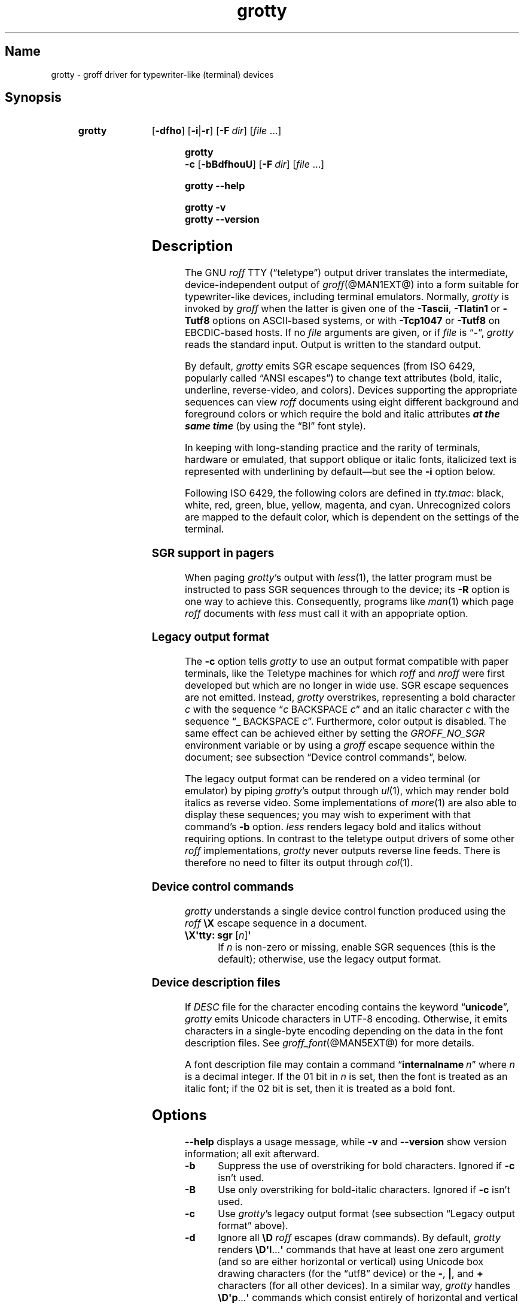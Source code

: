 .TH grotty @MAN1EXT@ "@MDATE@" "groff @VERSION@"
.SH Name
grotty \- groff driver for typewriter-like (terminal) devices
.
.
.\" Save and disable compatibility mode (for, e.g., Solaris 10/11).
.do nr *groff_grotty_1_man_C \n[.cp]
.cp 0
.
.
.\" ====================================================================
.\" Legal Terms
.\" ====================================================================
.\"
.\" Copyright (C) 1989-2018 Free Software Foundation, Inc.
.\"
.\" Permission is granted to make and distribute verbatim copies of this
.\" manual provided the copyright notice and this permission notice are
.\" preserved on all copies.
.\"
.\" Permission is granted to copy and distribute modified versions of
.\" this manual under the conditions for verbatim copying, provided that
.\" the entire resulting derived work is distributed under the terms of
.\" a permission notice identical to this one.
.\"
.\" Permission is granted to copy and distribute translations of this
.\" manual into another language, under the above conditions for
.\" modified versions, except that this permission notice may be
.\" included in translations approved by the Free Software Foundation
.\" instead of in the original English.
.
.
.\" ====================================================================
.SH Synopsis
.\" ====================================================================
.
.SY grotty
.OP \-dfho
.RB [ \-i | \-r ]
.OP \-F dir
.RI [ file
\&.\|.\|.\&]
.YS
.
.
.SY "grotty \-c"
.OP \-bBdfhouU
.OP \-F dir
.RI [ file
\&.\|.\|.\&]
.YS
.
.
.SY grotty
.B \-\-help
.YS
.
.
.SY grotty
.B \-v
.
.SY grotty
.B \-\-version
.YS
.
.
.\" ====================================================================
.SH Description
.\" ====================================================================
.
The GNU
.I roff
TTY
(\[lq]teletype\[rq])
output driver translates the intermediate,
device-independent output of
.IR groff (@MAN1EXT@)
into a form suitable for typewriter-like devices,
including terminal emulators.
.
Normally,
.I grotty
is invoked by
.I groff
when the latter is given one of the
.BR \-Tascii ,
.B \-Tlatin1
or
.B \-Tutf8
options on ASCII-based systems,
or with
.B \-Tcp1047
or
.B \-Tutf8
on EBCDIC-based hosts.
.
If no
.I file
arguments are given,
or if
.I file
is \[lq]\-\[rq],
.I grotty
reads the standard input.
.
Output is written to the standard output.
.
.
.LP
By default,
.I grotty
emits SGR escape sequences
(from ISO\~6429,
popularly called \[lq]ANSI escapes\[rq])
to change text attributes
(bold, italic, underline, reverse-video, and colors).
.
Devices supporting the appropriate sequences can view
.I roff
documents using eight different background and foreground colors or
which require the bold and italic attributes \f[BI]at the same time\f[]
(by using the \[lq]BI\[rq] font style).
.
.
.LP
In keeping with long-standing practice and the rarity of terminals,
hardware or emulated,
that support oblique or italic fonts,
italicized text is represented with underlining by default\[em]but see
the
.B \-i
option below.
.
.
.LP
Following ISO\~6429,
the following colors are defined in
.IR tty.tmac :
black, white, red, green, blue, yellow, magenta, and cyan.
.
Unrecognized colors are mapped to the default color,
which is dependent on the settings of the terminal.
.
.
.\" ====================================================================
.SS "SGR support in pagers"
.\" ====================================================================
.
When paging
.IR grotty 's
output with
.IR less (1),
the latter program must be instructed to pass SGR sequences through to
the device;
its
.B \-R
option is one way to achieve this.
.
Consequently,
programs like
.IR man (1)
which page
.I roff
documents with
.I less
must call it with an appopriate option.
.
.
.\" ====================================================================
.SS "Legacy output format"
.\" ====================================================================
.
The
.B \-c
option tells
.I grotty
to use an output format compatible with paper terminals,
like the Teletype machines for which
.I roff
and
.I nroff
were first developed but which are no longer in wide use.
.
SGR escape sequences are not emitted.
.
Instead,
.I grotty
overstrikes,
representing a bold character
.I c
with the sequence
.RI \[lq] c\~\c
BACKSPACE\~\c
.IR c \[rq]
and an italic character
.I c
with the sequence
.RB \[lq] _\~\c
BACKSPACE\~\c
.IR c \[rq].
.
Furthermore, color output is disabled.
.
The same effect can be achieved either by setting the
.I GROFF_NO_SGR
environment variable or by using a
.I groff
escape sequence within the document;
see subsection \[lq]Device control commands\[rq],
below.
.
.
.LP
The legacy output format can be rendered on a video terminal
(or emulator)
by piping
.IR grotty 's
output through
.IR ul (1),
.\" from bsdmainutils 11.1.2+b1 (on Debian Buster)
which may render bold italics as reverse video.
.
.\" 'more' from util-linux 2.33.1 (on Debian Buster) neither renders
.\" double-struck characters as bold nor supports -b, but does render
.\" SGR sequences (including color) with no flags required.
Some implementations of
.IR more (1)
are also able to display these sequences;
you may wish to experiment with that command's
.B \-b
option.
.
.\" Version 487 of...
.I less
renders legacy bold and italics without requiring options.
.
In contrast to the teletype output drivers of some other
.I roff
implementations,
.I grotty
never outputs reverse line feeds.
.
There is therefore no need to filter its output through
.IR col (1).
.
.
.\" ====================================================================
.SS "Device control commands"
.\" ====================================================================
.
.I grotty
understands a single device control function produced using the
.I roff
.B \[rs]X
escape sequence in a document.
.
.
.TP
.BR "\[rs]X\[aq]tty: sgr " [\c
.IR n ]\c
.B \[aq]
.
If
.I n
is non-zero or missing, enable SGR sequences
(this is the default);
otherwise,
use the legacy output format.
.
.
.\" ====================================================================
.SS "Device description files"
.\" ====================================================================
.
.LP
If
.I DESC
file for the character encoding contains the keyword
.RB \[lq] unicode \[rq],
.I grotty
emits Unicode characters in UTF-8 encoding.
.
Otherwise, it emits characters in a single-byte encoding depending on
the data in the font description files.
.
See
.IR groff_font (@MAN5EXT@)
for more details.
.
.
.LP
A font description file may contain a command
.RB \[lq] internalname\~\c
.IR n \[rq]
where
.I n
is a decimal integer.
.
If the 01 bit in
.I n
is set,
then the font is treated as an italic font;
if the 02 bit is set,
then it is treated as a bold font.
.
.\" The following seems to say nothing that is not true of font
.\" description files in general; if so, it belongs in groff_font(5).
.\"The code field in the font description field gives the code which is
.\"used to output the character.
.\".
.\"This code can also be used in the
.\".I groff
.\".B \[rs]N
.\"escape sequence in a document.
.
.
.\" ====================================================================
.SH Options
.\" ====================================================================
.
.B \-\-help
displays a usage message,
while
.B \-v
and
.B \-\-version
show version information;
all exit afterward.
.
.
.TP
.B \-b
Suppress the use of overstriking for bold characters.
.
Ignored if
.B \-c
isn't used.
.
.
.TP
.B \-B
Use only overstriking for bold-italic characters.
Ignored if
.B \-c
isn't used.
.
.
.TP
.B \-c
Use
.IR grotty 's
legacy output format
(see subsection \[lq]Legacy output format\[rq] above).
.
.
.TP
.B \-d
Ignore all
.B \[rs]D
.I roff
escapes
(draw commands).
.
By default,
.I grotty
renders
.BR \[rs]D\[aq]l \|.\|.\|.\& \[aq]
commands that have at least one zero argument
(and so are either horizontal or vertical)
using Unicode box drawing characters
(for the \[lq]utf8\[rq] device)
or the
.BR \- ,
.BR | ,
and
.B +
characters
(for all other devices).
.
In a similar way,
.I grotty
handles
.BR \[rs]D\[aq]p \|.\|.\|.\& \[aq]
commands which consist entirely of horizontal and vertical lines.
.
.
.TP
.B \-f
Use form feeds in the output.
.
A form feed is output at the end of each page that has no output on
its last line.
.
.
.TP
.BI \-F dir
Prepend directory
.RI dir /dev name
to the search path for font and device description files;
.I name
is the name of the device, usually
.BR ascii ,
.BR latin1 ,
.BR utf8 ,
or
.BR cp1047 .
.
.
.TP
.B \-h
Use literal horizontal tab characters in the output.
.
Tabs are assumed to be set every 8 columns.
.
.
.TP
.B \-i
Render italic-styled text
(fonts \[lq]I\[rq] and \[lq]BI\[rq])
with the SGR attribute for italic text
rather than underlined text.
.
Note that many terminals don't support this attribute;
however,
.IR xterm (1),
since patch\~#314 (2014-12-28),
does.
.
Ignored if
.B \-c
is also specified.
.
.
.TP
.B \-o
Suppress overstriking
(other than for bold and/or underlined characters when the legacy output
format is in use).
.
.
.TP
.B \-r
Render italic-styled text
(fonts \[lq]I\[rq] and \[lq]BI\[rq])
with the SGR attribute for reverse-video text
.\" ECMA-48, 2nd edition (1979) calls it "negative image".
rather than underlined text.
.
Ignored if
.B \-c
or
.B \-i
is also specified.
.
.
.TP
.B \-u
Suppress the use of underlining for italic characters.
.
Ignored if
.B \-c
isn't used.
.
.
.TP
.B \-U
Use only underlining for bold-italic characters.
.
Ignored if
.B \-c
isn't used.
.
.
.\" ====================================================================
.SH Environment
.\" ====================================================================
.
.TP
.I GROFF_FONT_PATH
A list of directories in which to search for the
.IR dev name
directory in addition to the default ones.
.
See
.IR @g@troff (@MAN1EXT@)
and
.IR \%groff_font (@MAN5EXT@)
for more details.
.
.
.TP
.I GROFF_NO_SGR
If set,
.IR grotty 's
legacy output format is used;
see subsection \[lq]Legacy output format\[rq] above.
.
.
.\" ====================================================================
.SH Files
.\" ====================================================================
.
.TP
.I @FONTDIR@/devascii/DESC
Device description file for the \[lq]ascii\[rq] device.
.
.
.TP
.IR @FONTDIR@/devascii/ F
Font description file for font
.I F
of the \[lq]ascii\[rq] device.
.
.
.TP
.I @FONTDIR@/devcp1047/DESC
Device description file for the \[lq]cp1047\[rq] device.
.
.
.TP
.IR @FONTDIR@/devcp1047/ F
Font description file for font
.I F
of the \[lq]cp1047\[rq] device.
.
.
.TP
.I @FONTDIR@/devlatin1/DESC
Device description file for the \[lq]latin1\[rq] device.
.
.
.TP
.IR @FONTDIR@/devlatin1/ F
Font description file for font
.I F
of the \[lq]latin1\[rq] device.
.
.
.TP
.I @FONTDIR@/devutf8/DESC
Device description file for the \[lq]utf8\[rq] device.
.
.
.TP
.IR @FONTDIR@/devutf8/ F
Font description file for font
.I F
of the \[lq]utf8\[rq] device.
.
.
.TP
.I @MACRODIR@/tty.tmac
Macros for use with
.IR grotty .
.
.
.TP
.I @MACRODIR@/tty\-char.tmac
Additional character definitions for use with
.IR grotty .
.
.
.\" The following no longer seems to be true; an inspection of the
.\" font/*/dev*.am files suggests no evidence of it, at any rate.
.\".LP
.\"Note that on EBCDIC hosts,
.\"only files for the \[lq]cp1047\[rq] device are installed.
.
.
.\" ====================================================================
.SH Bugs
.\" ====================================================================
.
.I grotty
is intended only for simple documents.
.
.
.LP
There is no support for fractional horizontal or vertical motions.
.
.
.LP
There is no support for the
.I roff
.B \[rs]D
escape sequence (draw command) other than horizontal and vertical lines.
.
.
.LP
Characters above the first line
(i.e., with a vertical position of\~0)
cannot be printed.
.
.
.LP
Color handling differs from
.IR grops (@MAN1EXT@).
.
The
.I groff
.B \[rs]M
escape sequence doesn't set the fill color for closed graphic objects
(which
.I grotty
doesn't support anyway)
but instead changes the background color of the character cell,
affecting all subsequent operations.
.
.
.\" ====================================================================
.SH Example
.\" ====================================================================
.
The following
.I groff
document exercises several features,
not all of which may be supported by a given output device:
(1)\~bold style;
(2)\~italic (underline) style;
(3)\~bold-italic style;
(4)\~character composition by overstriking (\[lq]co\[:o]perate\[rq]);
(5)\~foreground color;
(6)\~background color; and
(7)\~horizontal and vertical line-drawing.
.
.
.LP
.RS
.EX
You might see \ef[B]bold\ef[] and \ef[I]italic\ef[].
Some people see \ef[BI]both\ef[].
If the output device does (not) co\ez\e[ad]operate,
you might see \em[red]red\em[].
Black on cyan can have a \eM[cyan]\em[black]prominent\em[]\eM[]
\eD\[aq]l 1i 0\[aq]\eD\[aq]l 0 2i\[aq]\eD\[aq]l 1i 0\[aq] look.
\&.\e" If in nroff mode, end page now.
\&.if n .pl \en[nl]u
.EE
.RE
.
.
.LP
Compare and contrast the output of the following:
.
.
.LP
.RS
.EX
$ \c
.B nroff \c
.I file
$ \c
.B groff \-T ascii \c
.I file
$ \c
.B groff \-T utf8 \-Z \c
.I file \c
.B | grotty \-i
$ \c
.B groff \-T utf8 \-Z \c
.I file \c
.B | grotty \-c | ul
.EE
.RE
.
.
.\" I wish this went without saying...
.LP
Note that the example file above is a \[lq]raw\[rq]
.I groff
document,
not a man page.
.
.\" Yes, using \f[BI] here is slightly hypocritical.
Use of color escapes in man pages is \f[BI]strongly discouraged\f[].
.
Some implementations of
.IR man (1)
.\" ...like man-db 2.8.5-2 on Debian Buster...
completely disable them.
.
See subsection \[lq]Portability\[rq] of
.IR groff_man_style (@MAN7EXT@)
for guidance on writing man pages that are viewable by as many readers
as possible.
.
.
.\" ====================================================================
.SH "See Also"
.\" ====================================================================
.
.TP
ECMA-48, \c
\[lq]Control Functions for Coded Character Sets\[rq], \c
5th\~edition, \c
June\~1991, \c
Ecma International.
A gratis version of ISO\~6429,
this document includes a normative description of SGR escape sequences.
Available at
.UR http://\:www.ecma\-international.org/\:publications/\:files/\:\
ECMA\-ST/\:Ecma\-048.pdf
.UE .
.
.
.LP
.IR groff (@MAN1EXT@),
.IR @g@troff (@MAN1EXT@),
.IR groff_out (@MAN5EXT@),
.IR groff_font (@MAN5EXT@),
.IR groff_char (@MAN7EXT@),
.IR ul (1),
.IR more (1),
.IR less (1),
.IR man (1)
.
.
.\" Restore compatibility mode (for, e.g., Solaris 10/11).
.cp \n[*groff_grotty_1_man_C]
.
.
.\" Local Variables:
.\" fill-column: 72
.\" mode: nroff
.\" End:
.\" vim: set filetype=groff textwidth=72:
